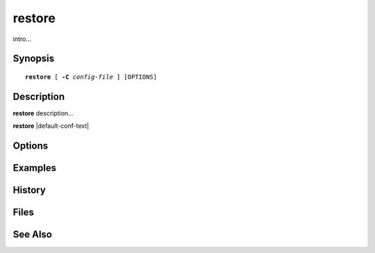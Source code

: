 .. cyrusman:: restore(8)

.. _imap-admin-systemcommands-restore:

===========
**restore**
===========

intro...

Synopsis
========

.. parsed-literal::

    **restore** [ **-C** *config-file* ] [OPTIONS]

Description
===========

**restore** description...

**restore** |default-conf-text|

Options
=======

.. program:: restore

.. option:: -C config-file

    |cli-dash-c-text|

Examples
========

History
=======

Files
=====

See Also
========
